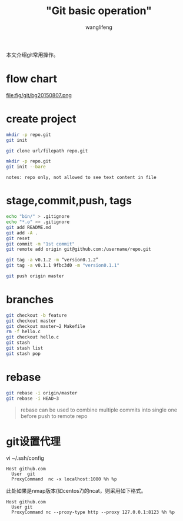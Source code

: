 #+TITLE:  "Git basic operation"
#+AUTHOR: wanglifeng
#+OPTIONS: H:4 ^:nil
#+LATEX_CLASS: latex-doc
#+PAGE_TAGS: git
#+PAGE_CATETORIES: tools
#+PAGE_LAYOUT: post

#+HTML: <!--abstract-begin-->
本文介绍git常用操作。
#+HTML: <!--abstract-end-->

* flow chart

#+BEGIN_CENTER
#+ATTR_LATEX: :float t :placement [H] :width 6cm
file:fig/git/bg20150807.png
#+END_CENTER

* create project

#+BEGIN_SRC sh
mkdir -p repo.git
git init
#+END_SRC

#+BEGIN_SRC sh
git clone url/filepath repo.git
#+END_SRC

#+BEGIN_SRC sh
mkdir -p repo.git
git init --bare
#+END_SRC

=notes: repo only, not allowed to see text content in file=


* stage,commit,push, tags

#+BEGIN_SRC sh
echo "bin/" > .gitignore
echo "*.o" >> .gitignore
git add README.md
git add -A .
git reset
git commit -m "1st commit"
git remote add origin git@github.com:/username/repo.git

git tag -a v0.1.2 -m “version0.1.2”
git tag -a v0.1.1 9fbc3d0 -m "version0.1.1"

git push origin master
#+END_SRC

* branches

#+BEGIN_SRC sh
git checkout -b feature
git checkout master
git checkout master~2 Makefile
rm -f hello.c
git checkout hello.c
git stash
git stash list
git stash pop
#+END_SRC

* rebase

#+BEGIN_SRC sh
git rebase -i origin/master
git rebase -i HEAD~3
#+END_SRC

#+BEGIN_QUOTE
rebase can be used to combine multiple commits into single one before push to remote repo
#+END_QUOTE

* git设置代理

vi ~/.ssh/config
#+BEGIN_EXAMPLE
Host github.com
  User  git
  ProxyCommand  nc -x localhost:1080 %h %p
#+END_EXAMPLE

此处如果是nmap版本(如centos7)的ncat，则采用如下格式。

#+BEGIN_EXAMPLE
Host github.com
  User git
  ProxyCommand nc --proxy-type http --proxy 127.0.0.1:8123 %h %p
#+END_EXAMPLE

